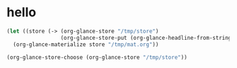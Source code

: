 # I’ve always thought they were lighthouses

* hello
#+begin_src emacs-lisp
(let ((store (-> (org-glance-store "/tmp/store")
                 (org-glance-store-put (org-glance-headline-from-string "* a")))))
  (org-glance-materialize store "/tmp/mat.org"))

(org-glance-store-choose (org-glance-store "/tmp/store"))
#+end_src

#+RESULTS:
